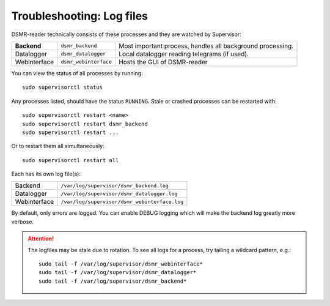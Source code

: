 Troubleshooting: Log files
==========================

DSMR-reader technically consists of these processes and they are watched by Supervisor:

+----------------+-----------------------+------------------------------------------------------------+
| **Backend**    | ``dsmr_backend``      | Most important process, handles all background processing. |
+----------------+-----------------------+------------------------------------------------------------+
| Datalogger     | ``dsmr_datalogger``   | Local datalogger reading telegrams (if used).              |
+----------------+-----------------------+------------------------------------------------------------+
| Webinterface   | ``dsmr_webinterface`` | Hosts the GUI of DSMR-reader                               |
+----------------+-----------------------+------------------------------------------------------------+

You can view the status of all processes by running::

    sudo supervisorctl status


Any processes listed, should have the status ``RUNNING``. Stale or crashed processes can be restarted with::

    sudo supervisorctl restart <name>
    sudo supervisorctl restart dsmr_backend
    sudo supervisorctl restart ...


Or to restart them all simultaneously::

    sudo supervisorctl restart all


Each has its own log file(s):

+----------------+-----------------------------------------------+
| Backend        | ``/var/log/supervisor/dsmr_backend.log``      |
+----------------+-----------------------------------------------+
| Datalogger     | ``/var/log/supervisor/dsmr_datalogger.log``   |
+----------------+-----------------------------------------------+
| Webinterface   | ``/var/log/supervisor/dsmr_webinterface.log`` |
+----------------+-----------------------------------------------+

By default, only errors are logged. You can enable DEBUG logging which will make the backend log greatly more verbose.

.. seealso::

    :doc:`See here for how to enable DEBUG logging </how-to/troubleshooting/enabling-debug-logging>`.


.. attention::

    The logfiles may be stale due to rotation. To see all logs for a process, try tailing a wildcard pattern, e.g.::

        sudo tail -f /var/log/supervisor/dsmr_webinterface*
        sudo tail -f /var/log/supervisor/dsmr_datalogger*
        sudo tail -f /var/log/supervisor/dsmr_backend*
